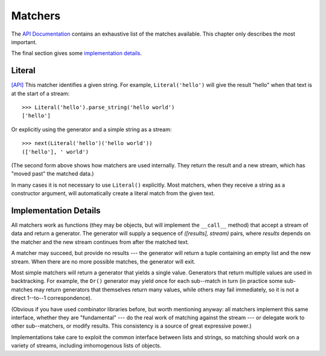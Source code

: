 
Matchers
========

The `API Documentation <../api/redirect.html#lepl.match>`_ contains an
exhaustive list of the matches available.  This chapter only describes the
most important.

The final section gives some `implementation details`_.


Literal 
-------

.. index:: Literal()

`[API] <../api/redirect.html#lepl.match.Literal>`_
This matcher identifies a given string.  For example, ``Literal('hello')``
will give the result "hello" when that text is at the start of a stream::

  >>> Literal('hello').parse_string('hello world')
  ['hello']

Or explicitly using the generator and a simple string as a stream::

  >>> next(Literal('hello')('hello world'))
  (['hello'], ' world')

(The second form above shows how matchers are used internally.  They return
the result and a new stream, which has "moved past" the matched data.)

In many cases it is not necessary to use ``Literal()`` explicitly.  Most
matchers, when they receive a string as a constructor argument, will
automatically create a literal match from the given text.


.. _implementation details:

Implementation Details
----------------------

.. index:: generator, results, failure, implementation

All matchers work as functions (they may be objects, but will implement the
``__call__`` method) that accept a stream of data and return a generator.  The
generator will supply a sequence of *([results], stream)* pairs, where
*results* depends on the matcher and the new stream continues from after the
matched text.

A matcher may succeed, but provide no results --- the generator will return a
tuple containing an empty list and the new stream.  When there are no more
possible matches, the generator will exit.

Most simple matchers will return a generator that yields a single value.
Generators that return multiple values are used in backtracking.  For example,
the ``Or()`` generator may yield once for each sub--match in turn (in
practice some sub-matches may return generators that themselves return many
values, while others may fail immediately, so it is not a direct 1--to--1
correspondence).

(Obvious if you have used combinator libraries before, but worth mentioning
anyway: all matchers implement this same interface, whether they are
"fundamental" --- do the real work of matching against the stream --- or
delegate work to other sub--matchers, or modify results.  This consistency is
a source of great expressive power.)

Implementations take care to exploit the common interface between lists and
strings, so matching should work on a variety of streams, including
imhomogenous lists of objects.
